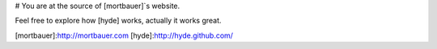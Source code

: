 # You are at the source of [mortbauer]`s website.

Feel free to explore how [hyde] works, actually it works great.

[mortbauer]:http://mortbauer.com
[hyde]:http://hyde.github.com/
